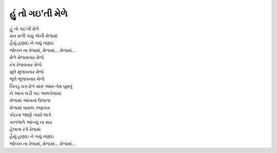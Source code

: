 હું તો ગઇ’તી મેળે
-----------------

| હું તો ગઇ’તી મેળે
| મન મળી ગયું એની મેળામાં

| હૈયું હણાઇ ને ગયું તણાઇ
| જોબન ના રેલામાં, મેળામાં… મેળામાં…

| મેળે મેળાવનાર મેળો
| રંગ રેલાવનાર મેળો
| મૂલે મુલાવનાર મેળો
| ભૂલે ભુલાવનાર મેળો

| ચિતડું ચકડોળ મારું આમ-તેમ ઘૂમતું
| ને આંખ લડી ગઇ અલબેલામાં

| મેળામાં આંખના ઉલાળા
| મેળામાં પાયલ ઝણકાર
| કોઇના જાણે ત્યારે લાગે
| કાળજળે આંખ્યું ના માર

| હેલાતા રંગે રેલામાં
| હૈયું હણાઇ ને ગયું તણાઇ
| જોબન ના રેલામાં, મેળામાં… મેળામાં…
